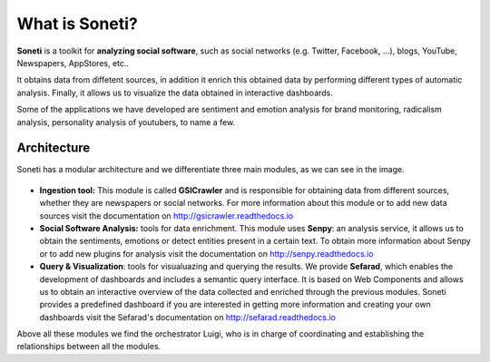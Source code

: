 ===============
What is Soneti?
===============

**Soneti** is a toolkit for **analyzing social software**, such as social networks (e.g. Twitter, Facebook, ...), blogs, YouTube, Newspapers, AppStores, etc.. 

It obtains data from diffetent sources, in addition it enrich this obtained data by performing different types of automatic analysis. Finally, it allows us to visualize the data obtained in interactive dashboards.

Some of the applications we have developed are sentiment and emotion analysis for brand monitoring, radicalism analysis, personality analysis of youtubers, to name a few.




Architecture
~~~~~~~~~~~~

Soneti has a modular architecture and we differentiate three main modules, as we can see in the image.

.. figure:: figures/soneti.png
   :alt: Soneti overview

* **Ingestion tool:** This module is called **GSICrawler** and is responsible for obtaining data from different sources, whether they are newspapers or social networks. For more information about this module or to add new data sources visit the documentation on http://gsicrawler.readthedocs.io

* **Social Software Analysis:** tools for data enrichment. This module uses **Senpy**: an analysis service, it allows us to obtain the sentiments, emotions or detect entities present in a certain text. To obtain more information about Senpy or to add new plugins for analysis visit the documentation on http://senpy.readthedocs.io

* **Query & Visualization**: tools for visualuazing and querying the results. We provide **Sefarad**, which enables the development of dashboards and includes a semantic query interface. It is based on Web Components and allows us to obtain an interactive overview of the data collected and enriched through the previous modules. Soneti provides a predefined dashboard if you are interested in getting more information and creating your own dashboards visit the Sefarad's documentation on http://sefarad.readthedocs.io

Above all these modules we find the orchestrator Luigi, who is in charge of coordinating and establishing the relationships between all the modules.